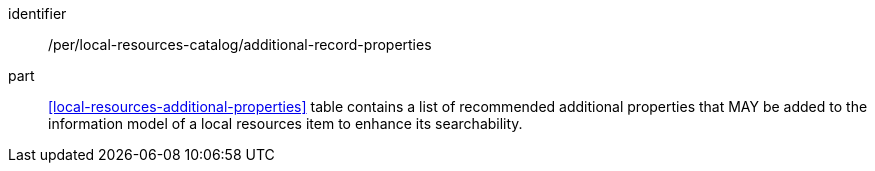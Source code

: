 [[per_local-resources-catalog_additional-record-properties]]

//[width="90%",cols="2,6a"]
//|===
//^|*Permission {counter:per-id}* |*/per/local-resources-catalog/additional-record-properties*
//
//<<local-resources-additional-properties>> table contains a list of recommended additional properties that MAY be added to the information model of a local resources item to enhance its searchability.
//|===

[permission]
====
[%metadata]
identifier:: /per/local-resources-catalog/additional-record-properties
part:: <<local-resources-additional-properties>> table contains a list of recommended additional properties that MAY be added to the information model of a local resources item to enhance its searchability.
====